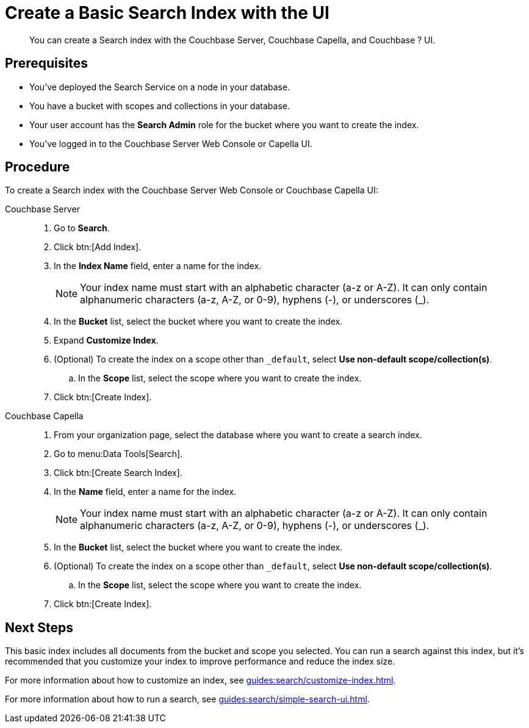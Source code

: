 = Create a Basic Search Index with the UI 
:description: You can create a Search index with the Couchbase Server, Couchbase Capella, and Couchbase ? UI. 
:page-topic-type: guide
:tabs:

[abstract]
{description}

== Prerequisites

* You've deployed the Search Service on a node in your database. 

* You have a bucket with scopes and collections in your database. 

* Your user account has the *Search Admin* role for the bucket where you want to create the index.  

* You've logged in to the Couchbase Server Web Console or Capella UI. 

== Procedure 

To create a Search index with the Couchbase Server Web Console or Couchbase Capella UI: 

[{tabs}]
====
Couchbase Server::
+
--
. Go to *Search*.
. Click btn:[Add Index].
. In the *Index Name* field, enter a name for the index. 
+
NOTE: Your index name must start with an alphabetic character (a-z or A-Z). It can only contain alphanumeric characters (a-z, A-Z, or 0-9), hyphens (-), or underscores (_).

. In the *Bucket* list, select the bucket where you want to create the index. 
. Expand *Customize Index*. 
. (Optional) To create the index on a scope other than `_default`, select *Use non-default scope/collection(s)*.
.. In the *Scope* list, select the scope where you want to create the index. 
. Click btn:[Create Index].
--

Couchbase Capella::
+
--
. From your organization page, select the database where you want to create a search index. 
. Go to menu:Data Tools[Search].
. Click btn:[Create Search Index].
. In the *Name* field, enter a name for the index. 
+
NOTE: Your index name must start with an alphabetic character (a-z or A-Z). It can only contain alphanumeric characters (a-z, A-Z, or 0-9), hyphens (-), or underscores (_).
. In the *Bucket* list, select the bucket where you want to create the index. 
. (Optional) To create the index on a scope other than `_default`, select *Use non-default scope/collection(s)*.
.. In the *Scope* list, select the scope where you want to create the index. 
. Click btn:[Create Index].
--
====

== Next Steps 

This basic index includes all documents from the bucket and scope you selected.
You can run a search against this index, but it's recommended that you customize your index to improve performance and reduce the index size. 
 
For more information about how to customize an index, see xref:guides:search/customize-index.adoc[].

For more information about how to run a search, see xref:guides:search/simple-search-ui.adoc[].